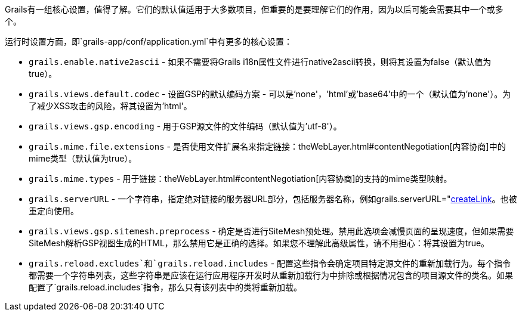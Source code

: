 Grails有一组核心设置，值得了解。它们的默认值适用于大多数项目，但重要的是要理解它们的作用，因为以后可能会需要其中一个或多个。

运行时设置方面，即`grails-app/conf/application.yml`中有更多的核心设置：

* `grails.enable.native2ascii` - 如果不需要将Grails i18n属性文件进行native2ascii转换，则将其设置为false（默认值为true）。
* `grails.views.default.codec` - 设置GSP的默认编码方案 - 可以是'none'，'html'或'base64'中的一个（默认值为'none'）。为了减少XSS攻击的风险，将其设置为'html'。
* `grails.views.gsp.encoding` - 用于GSP源文件的文件编码（默认值为'utf-8'）。
* `grails.mime.file.extensions` - 是否使用文件扩展名来指定链接：theWebLayer.html#contentNegotiation[内容协商]中的mime类型（默认值为true）。
* `grails.mime.types` - 用于链接：theWebLayer.html#contentNegotiation[内容协商]的支持的mime类型映射。
* `grails.serverURL` - 一个字符串，指定绝对链接的服务器URL部分，包括服务器名称，例如grails.serverURL="http://my.yourportal.com"。参见链接：{gspdocs}/ref/Tags/createLink.html[createLink]。也被重定向使用。
* `grails.views.gsp.sitemesh.preprocess` - 确定是否进行SiteMesh预处理。禁用此选项会减慢页面的呈现速度，但如果需要SiteMesh解析GSP视图生成的HTML，那么禁用它是正确的选择。如果您不理解此高级属性，请不用担心：将其设置为true。
* `grails.reload.excludes`和`grails.reload.includes` - 配置这些指令会确定项目特定源文件的重新加载行为。每个指令都需要一个字符串列表，这些字符串是应该在运行应用程序开发时从重新加载行为中排除或根据情况包含的项目源文件的类名。如果配置了`grails.reload.includes`指令，那么只有该列表中的类将重新加载。